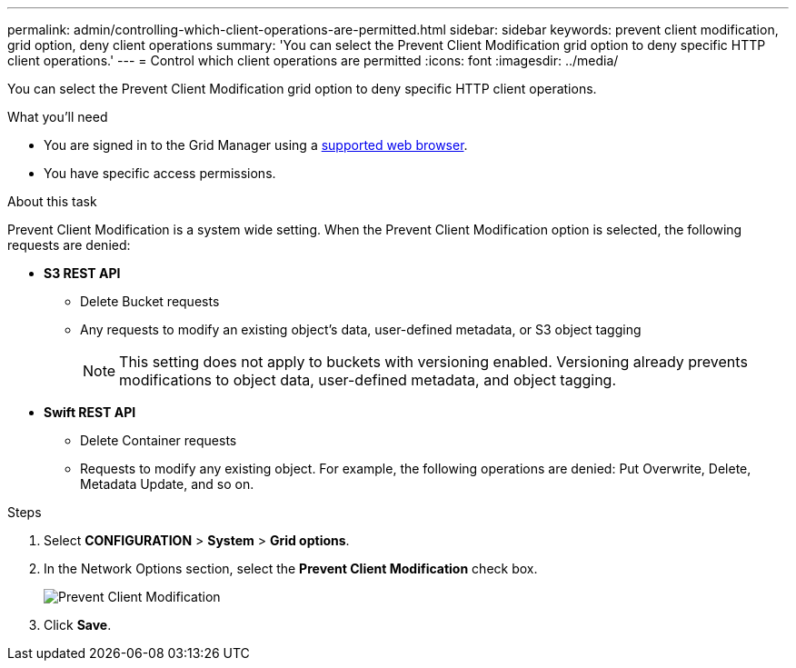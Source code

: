 ---
permalink: admin/controlling-which-client-operations-are-permitted.html
sidebar: sidebar
keywords: prevent client modification, grid option, deny client operations
summary: 'You can select the Prevent Client Modification grid option to deny specific HTTP client operations.'
---
= Control which client operations are permitted
:icons: font
:imagesdir: ../media/

[.lead]
You can select the Prevent Client Modification grid option to deny specific HTTP client operations.

.What you'll need

* You are signed in to the Grid Manager using a xref:../admin/web-browser-requirements.adoc[supported web browser].
* You have specific access permissions.

.About this task
Prevent Client Modification is a system wide setting. When the Prevent Client Modification option is selected, the following requests are denied:

* *S3 REST API*
 ** Delete Bucket requests
 ** Any requests to modify an existing object's data, user-defined metadata, or S3 object tagging
+
NOTE: This setting does not apply to buckets with versioning enabled. Versioning already prevents modifications to object data, user-defined metadata, and object tagging.
* *Swift REST API*
 ** Delete Container requests
 ** Requests to modify any existing object. For example, the following operations are denied: Put Overwrite, Delete, Metadata Update, and so on.

.Steps

. Select *CONFIGURATION* > *System* > *Grid options*.
. In the Network Options section, select the *Prevent Client Modification* check box.
+
image::../media/prevent_client_modification.png[Prevent Client Modification]

. Click *Save*.
